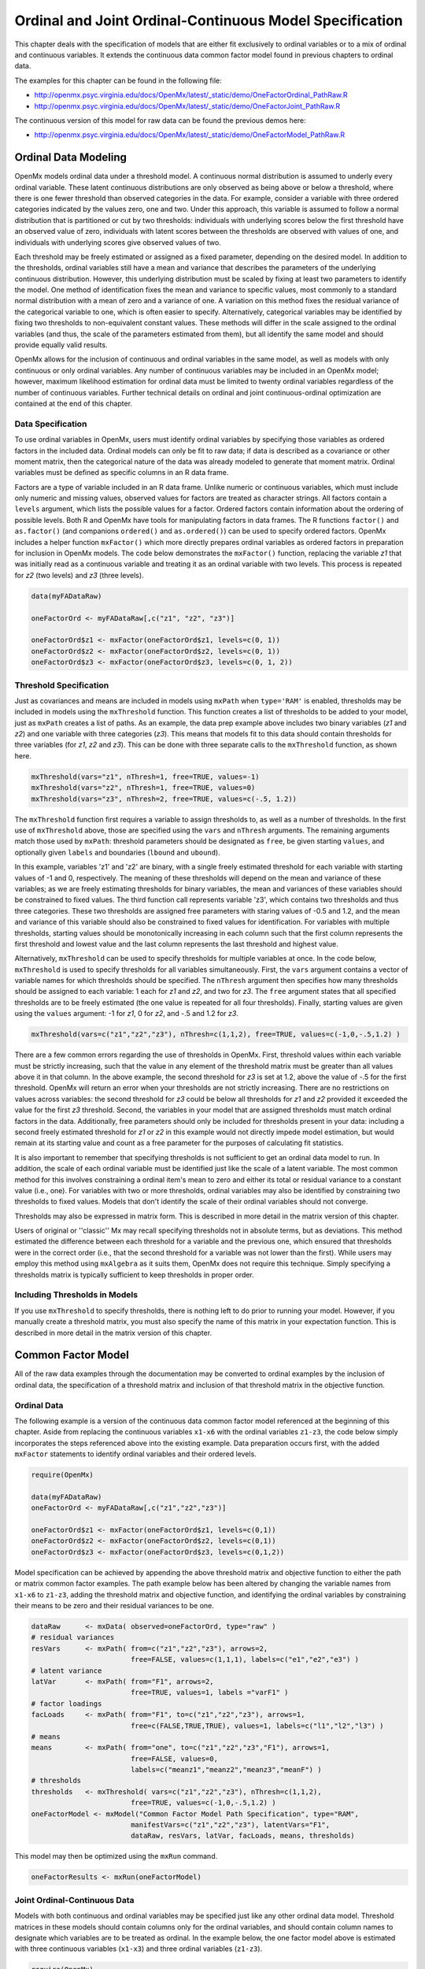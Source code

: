 .. _ordinal-specification-path:

Ordinal and Joint Ordinal-Continuous Model Specification
========================================================

This chapter deals with the specification of models that are either fit exclusively to ordinal variables or to a mix of ordinal and continuous variables. It extends the continuous data common factor model found in previous chapters to ordinal data.

The examples for this chapter can be found in the following file:

* http://openmx.psyc.virginia.edu/docs/OpenMx/latest/_static/demo/OneFactorOrdinal_PathRaw.R
* http://openmx.psyc.virginia.edu/docs/OpenMx/latest/_static/demo/OneFactorJoint_PathRaw.R

The continuous version of this model for raw data can be found the previous demos here:

* http://openmx.psyc.virginia.edu/docs/OpenMx/latest/_static/demo/OneFactorModel_PathRaw.R

Ordinal Data Modeling
---------------------

OpenMx models ordinal data under a threshold model. A continuous normal distribution is assumed to underly every ordinal variable. These latent continuous distributions are only observed as being above or below a threshold, where there is one fewer threshold than observed categories in the data. For example, consider a variable with three ordered categories indicated by the values zero, one and two. Under this approach, this variable is assumed to follow a normal distribution that is partitioned or cut by two thresholds: individuals with underlying scores below the first threshold have an observed value of zero, individuals with latent scores between the thresholds are observed with values of one, and individuals with underlying scores give observed values of two.

.. image:: graph/ThresholdModel.png
	:height: 2in
	
Each threshold may be freely estimated or assigned as a fixed parameter, depending on the desired model. In addition to the thresholds, ordinal variables still have a mean and variance that describes the parameters of the underlying continuous distribution. However, this underlying distribution must be scaled by fixing at least two parameters to identify the model. One method of identification fixes the mean and variance to specific values, most commonly to a standard normal distribution with a mean of zero and a variance of one. A variation on this method fixes the residual variance of the categorical variable to one, which is often easier to specify. Alternatively, categorical variables may be identified by fixing two thresholds to non-equivalent constant values. These methods will differ in the scale assigned to the ordinal variables (and thus, the scale of the parameters estimated from them), but all identify the same model and should provide equally valid results.

OpenMx allows for the inclusion of continuous and ordinal variables in the same model, as well as models with only continuous or only ordinal variables. Any number of continuous variables may be included in an OpenMx model; however, maximum likelihood estimation for ordinal data must be limited to twenty ordinal variables regardless of the number of continuous variables. Further technical details on ordinal and joint continuous-ordinal optimization are contained at the end of this chapter.

Data Specification
^^^^^^^^^^^^^^^^^^

To use ordinal variables in OpenMx, users must identify ordinal variables by specifying those variables as ordered factors in the included data. Ordinal models can only be fit to raw data; if data is described as a covariance or other moment matrix, then the categorical nature of the data was already modeled to generate that moment matrix. Ordinal variables must be defined as specific columns in an R data frame.

Factors are a type of variable included in an R data frame. Unlike numeric or continuous variables, which must include only numeric and missing values, observed values for factors are treated as character strings. All factors contain a ``levels`` argument, which lists the possible values for a factor. Ordered factors contain information about the ordering of possible levels. Both R and OpenMx have tools for manipulating factors in data frames. The R functions ``factor()`` and ``as.factor()`` (and companions ``ordered()`` and ``as.ordered()``) can be used to specify ordered factors. OpenMx includes a helper function ``mxFactor()`` which more directly prepares ordinal variables as ordered factors in preparation for inclusion in OpenMx models. The code below demonstrates the ``mxFactor()`` function, replacing the variable *z1* that was initially read as a continuous variable and treating it as an ordinal variable with two levels. This process is repeated for *z2* (two levels) and *z3* (three levels).

.. cssclass:: input
..

.. code-block:: r

    data(myFADataRaw)

    oneFactorOrd <- myFADataRaw[,c("z1", "z2", "z3")]

    oneFactorOrd$z1 <- mxFactor(oneFactorOrd$z1, levels=c(0, 1))
    oneFactorOrd$z2 <- mxFactor(oneFactorOrd$z2, levels=c(0, 1))
    oneFactorOrd$z3 <- mxFactor(oneFactorOrd$z3, levels=c(0, 1, 2))

Threshold Specification
^^^^^^^^^^^^^^^^^^^^^^^

Just as covariances and means are included in models using ``mxPath`` when ``type='RAM'`` is enabled, thresholds may be included in models using the ``mxThreshold`` function. This function creates a list of thresholds to be added to your model, just as ``mxPath`` creates a list of paths. As an example, the data prep example above includes two binary variables (*z1* and *z2*) and one variable with three categories (*z3*). This means that models fit to this data should contain thresholds for three variables (for *z1*, *z2* and *z3*). This can be done with three separate calls to the ``mxThreshold`` function, as shown here.

.. cssclass:: input
..

.. code-block:: r

    mxThreshold(vars="z1", nThresh=1, free=TRUE, values=-1)
    mxThreshold(vars="z2", nThresh=1, free=TRUE, values=0)
    mxThreshold(vars="z3", nThresh=2, free=TRUE, values=c(-.5, 1.2))

The ``mxThreshold`` function first requires a variable to assign thresholds to, as well as a number of thresholds. In the first use of ``mxThreshold`` above, those are specified using the ``vars`` and ``nThresh`` arguments. The remaining arguments match those used by ``mxPath``: threshold parameters should be designated as ``free``, be given starting ``values``, and optionally given ``labels`` and boundaries (``lbound`` and ``ubound``). 
	
In this example, variables 'z1' and 'z2' are binary, with a single freely estimated threshold for each variable with starting values of -1 and 0, respectively. The meaning of these thresholds will depend on the mean and variance of these variables; as we are freely estimating thresholds for binary variables, the mean and variances of these variables should be constrained to fixed values. The third function call represents variable 'z3', which contains two thresholds and thus three categories. These two thresholds are assigned free parameters with staring values of -0.5 and 1.2, and the mean and variance of this variable should also be constrained to fixed values for identification. For variables with multiple thresholds, starting values should be monotonically increasing in each column such that the first column represents the first threshold and lowest value and the last column represents the last threshold and highest value.
	
Alternatively, ``mxThreshold`` can be used to specify thresholds for multiple variables at once. In the code below, ``mxThreshold`` is used to specify thresholds for all variables simultaneously. First, the ``vars`` argument contains a vector of variable names for which thresholds should be specified. The ``nThresh`` argument then specifies how many thresholds should be assigned to each variable: 1 each for *z1* and *z2*, and two for *z3*. The ``free`` argument states that all specified thresholds are to be freely estimated (the one value is repeated for all four thresholds). Finally, starting values are given using the ``values`` argument: -1 for *z1*, 0 for *z2*, and -.5 and 1.2 for *z3*.

.. cssclass:: input
..

.. code-block:: r

    mxThreshold(vars=c("z1","z2","z3"), nThresh=c(1,1,2), free=TRUE, values=c(-1,0,-.5,1.2) )

There are a few common errors regarding the use of thresholds in OpenMx. First, threshold values within each variable must be strictly increasing, such that the value in any element of the threshold matrix must be greater than all values above it in that column. In the above example, the second threshold for *z3* is set at 1.2, above the value of -.5 for the first threshold. OpenMx will return an error when your thresholds are not strictly increasing. There are no restrictions on values across variables: the second threshold for *z3* could be below all thresholds for *z1* and *z2* provided it exceeded the value for the first *z3* threshold. Second, the variables in your model that are assigned thresholds must match ordinal factors in the data. Additionally, free parameters should only be included for thresholds present in your data: including a second freely estimated threshold for *z1* or *z2* in this example would not directly impede model estimation, but would remain at its starting value and count as a free parameter for the purposes of calculating fit statistics.

It is also important to remember that specifying thresholds is not sufficient to get an ordinal data model to run. In addition, the scale of each ordinal variable must be identified just like the scale of a latent variable. The most common method for this involves constraining a ordinal item's mean to zero and either its total or residual variance to a constant value (i.e., one). For variables with two or more thresholds, ordinal variables may also be identified by constraining two thresholds to fixed values. Models that don't identify the scale of their ordinal variables should not converge.

Thresholds may also be expressed in matrix form. This is described in more detail in the matrix version of this chapter.

Users of original or ''classic'' Mx may recall specifying thresholds not in absolute terms, but as deviations. This method estimated the difference between each threshold for a variable and the previous one, which ensured that thresholds were in the correct order (i.e., that the second threshold for a variable was not lower than the first). While users may employ this method using ``mxAlgebra`` as it suits them, OpenMx does not require this technique. Simply specifying a thresholds matrix is typically sufficient to keep thresholds in proper order.

Including Thresholds in Models
^^^^^^^^^^^^^^^^^^^^^^^^^^^^^^

If you use ``mxThreshold`` to specify thresholds, there is nothing left to do prior to running your model. However, if you manually create a threshold matrix, you must also specify the name of this matrix in your expectation function. This is described in more detail in the matrix version of this chapter.

Common Factor Model 
-------------------

All of the raw data examples through the documentation may be converted to ordinal examples by the inclusion of ordinal data, the specification of a threshold matrix and inclusion of that threshold matrix in the objective function. 

Ordinal Data
^^^^^^^^^^^^

The following example is a version of the continuous data common factor model referenced at the beginning of this chapter. Aside from replacing the continuous variables ``x1-x6`` with the ordinal variables ``z1-z3``, the code below simply incorporates the steps referenced above into the existing example. Data preparation occurs first, with the added ``mxFactor`` statements to identify ordinal variables and their ordered levels.

.. cssclass:: input
..

.. code-block:: r

    require(OpenMx)

    data(myFADataRaw)
    oneFactorOrd <- myFADataRaw[,c("z1","z2","z3")]

    oneFactorOrd$z1 <- mxFactor(oneFactorOrd$z1, levels=c(0,1))
    oneFactorOrd$z2 <- mxFactor(oneFactorOrd$z2, levels=c(0,1))
    oneFactorOrd$z3 <- mxFactor(oneFactorOrd$z3, levels=c(0,1,2))

Model specification can be achieved by appending the above threshold matrix and objective function to either the path or matrix common factor examples. The path example below has been altered by changing the variable names from ``x1-x6`` to ``z1-z3``, adding the threshold matrix and objective function, and identifying the ordinal variables by constraining their means to be zero and their residual variances to be one.

.. cssclass:: input
..

.. code-block:: r

    dataRaw      <- mxData( observed=oneFactorOrd, type="raw" )
    # residual variances
    resVars      <- mxPath( from=c("z1","z2","z3"), arrows=2,
                            free=FALSE, values=c(1,1,1), labels=c("e1","e2","e3") )
    # latent variance
    latVar       <- mxPath( from="F1", arrows=2,
                            free=TRUE, values=1, labels ="varF1" )
    # factor loadings
    facLoads     <- mxPath( from="F1", to=c("z1","z2","z3"), arrows=1,
                            free=c(FALSE,TRUE,TRUE), values=1, labels=c("l1","l2","l3") )
    # means
    means        <- mxPath( from="one", to=c("z1","z2","z3","F1"), arrows=1,
                            free=FALSE, values=0, 
                            labels=c("meanz1","meanz2","meanz3","meanF") )
    # thresholds
    thresholds   <- mxThreshold( vars=c("z1","z2","z3"), nThresh=c(1,1,2), 
                            free=TRUE, values=c(-1,0,-.5,1.2) )
    oneFactorModel <- mxModel("Common Factor Model Path Specification", type="RAM",
                            manifestVars=c("z1","z2","z3"), latentVars="F1",
                            dataRaw, resVars, latVar, facLoads, means, thresholds)

This model may then be optimized using the ``mxRun`` command.

.. cssclass:: input
..

.. code-block:: r

    oneFactorResults <- mxRun(oneFactorModel)

Joint Ordinal-Continuous Data
^^^^^^^^^^^^^^^^^^^^^^^^^^^^^

Models with both continuous and ordinal variables may be specified just like any other ordinal data model. Threshold matrices in these models should contain columns only for the ordinal variables, and should contain column names to designate which variables are to be treated as ordinal. In the example below, the one factor model above is estimated with three continuous variables (``x1-x3``) and three ordinal variables (``z1-z3``).

.. cssclass:: input
..

.. code-block:: r

    require(OpenMx)

    oneFactorJoint <- myFADataRaw[,c("x1","x2","x3","z1","z2","z3")]

    oneFactorJoint$z1 <- mxFactor(oneFactorOrd$z1, levels=c(0,1))
    oneFactorJoint$z2 <- mxFactor(oneFactorOrd$z2, levels=c(0,1))
    oneFactorJoint$z3 <- mxFactor(oneFactorOrd$z3, levels=c(0,1,2))

    dataRaw      <- mxData( observed=oneFactorJoint, type="raw" )
    # residual variances
    resVars      <- mxPath( from=c("x1","x2","x3","z1","z2","z3"), arrows=2,
                            free=c(TRUE, TRUE, TRUE, FALSE, FALSE, FALSE),
                            values=1, labels=c("e1","e2","e3","e4","e5","e6") )
    # latent variance
    latVar       <- mxPath( from="F1", arrows=2,
                            free=FALSE, values=1, labels ="varF1" )
    # factor loadings
    facLoads     <- mxPath( from="F1", to=c("x1","x2","x3","z1","z2","z3"), arrows=1,
                            free=TRUE, values=1, labels=c("l1","l2","l3","l4","l5","l6") )
    # means
    means        <- mxPath( from="one", to=c("x1","x2","x3","z1","z2","z3","F1"), arrows=1,
                            free=c(TRUE,TRUE,TRUE,FALSE,FALSE,FALSE,FALSE), values=0,
                            labels=c("meanx1","meanx2","meanx3",
                                     "meanz1","meanz2","meanz3","meanF") )
    # thresholds
    thresholds   <- mxThreshold(vars=c("z1","z2","z3"), nThresh=c(1,1,2),
                            free=TRUE, values=c(-1,0,-.5,1.2) )
    oneFactorJointModel <- mxModel("Common Factor Model Path Specification", type="RAM",
                            manifestVars=c("x1","x2","x3","z1","z2","z3"), latentVars="F1",
                            dataRaw, resVars, latVar, facLoads, means, thresholds)

This model may then be optimized using the ``mxRun`` command.

.. cssclass:: input
..

.. code-block:: r

    oneFactorJointResults <- mxRun(oneFactorJointModel)

Technical Details
-----------------

Maximum likelihood estimation for ordinal variables is done by generating expected covariance and mean matrices for the latent continuous variables underlying the set of ordinal variables, then integrating the multivariate normal distribution defined by those covariances and means. The likelihood for each row of the data is defined as the multivariate integral of the expected distribution over the interval defined by the thresholds bordering that row's data. OpenMx uses Alan Genz's SADMVN routine for multivariate normal integration (see http://www.math.wsu.edu/faculty/genz/software/software.html for more information). 

When continuous variables are present, OpenMx utilizes a block decomposition to separate the continuous and ordinal covariance matrices for FIML. The likelihood of the continuous variables is calculated normally.  The effects of the point estimates of the continuous variables is projected out of the expected covariance matrix of the ordinal data. The likelihood of the ordinal data is defined as the multivariate integral over the distribution defined by the resulting ordinal covariance matrix.
